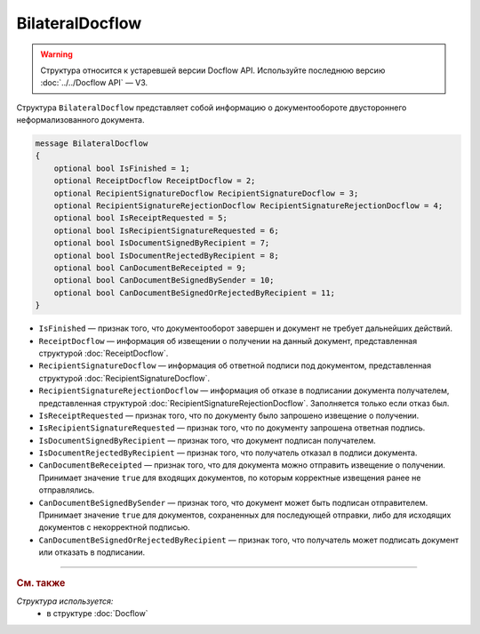 BilateralDocflow
================

.. warning::
	Структура относится к устаревшей версии Docflow API. Используйте последнюю версию :doc:`../../Docflow API` — V3.

Структура ``BilateralDocflow`` представляет собой информацию о документообороте двустороннего неформализованного документа.

.. code-block:: protobuf

   message BilateralDocflow
   {
       optional bool IsFinished = 1;
       optional ReceiptDocflow ReceiptDocflow = 2;
       optional RecipientSignatureDocflow RecipientSignatureDocflow = 3;
       optional RecipientSignatureRejectionDocflow RecipientSignatureRejectionDocflow = 4;
       optional bool IsReceiptRequested = 5;
       optional bool IsRecipientSignatureRequested = 6;
       optional bool IsDocumentSignedByRecipient = 7;
       optional bool IsDocumentRejectedByRecipient = 8;
       optional bool CanDocumentBeReceipted = 9;
       optional bool CanDocumentBeSignedBySender = 10;
       optional bool CanDocumentBeSignedOrRejectedByRecipient = 11;
   }

- ``IsFinished`` — признак того, что документооборот завершен и документ не требует дальнейших действий.
- ``ReceiptDocflow`` — информация об извещении о получении на данный документ, представленная структурой :doc:`ReceiptDocflow`.
- ``RecipientSignatureDocflow`` — информация об ответной подписи под документом, представленная структурой :doc:`RecipientSignatureDocflow`.
- ``RecipientSignatureRejectionDocflow`` — информация об отказе в подписании документа получателем, представленная структурой :doc:`RecipientSignatureRejectionDocflow`. Заполняется только если отказ был.
- ``IsReceiptRequested`` — признак того, что по документу было запрошено извещение о получении.
- ``IsRecipientSignatureRequested`` — признак того, что по документу запрошена ответная подпись.
- ``IsDocumentSignedByRecipient`` — признак того, что документ подписан получателем.
- ``IsDocumentRejectedByRecipient`` — признак того, что получатель отказал в подписи документа.
- ``CanDocumentBeReceipted`` — признак того, что для документа можно отправить извещение о получении. Принимает значение ``true`` для входящих документов, по которым корректные извещения ранее не отправлялись.
- ``CanDocumentBeSignedBySender`` — признак того, что документ может быть подписан отправителем. Принимает значение ``true`` для документов, сохраненных для последующей отправки, либо для исходящих документов с некорректной подписью.
- ``CanDocumentBeSignedOrRejectedByRecipient`` — признак того, что получатель может подписать документ или отказать в подписании.

----

.. rubric:: См. также

*Структура используется:*
	- в структуре :doc:`Docflow`